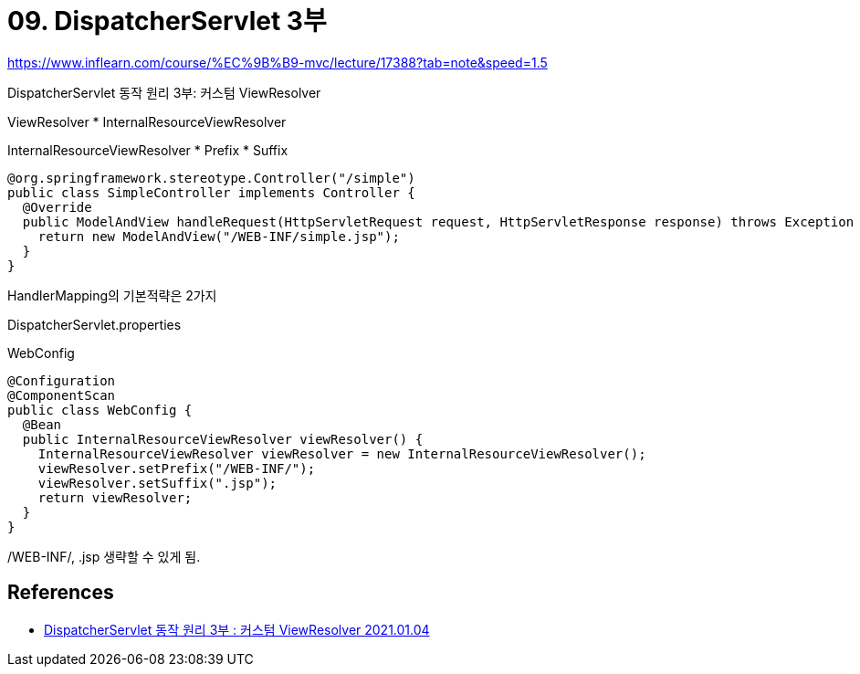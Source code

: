 = 09. DispatcherServlet 3부

https://www.inflearn.com/course/%EC%9B%B9-mvc/lecture/17388?tab=note&speed=1.5

DispatcherServlet 동작 원리 3부: 커스텀 ViewResolver

ViewResolver
* InternalResourceViewResolver

InternalResourceViewResolver
* Prefix
* Suffix



----
@org.springframework.stereotype.Controller("/simple")
public class SimpleController implements Controller {
  @Override
  public ModelAndView handleRequest(HttpServletRequest request, HttpServletResponse response) throws Exception {
    return new ModelAndView("/WEB-INF/simple.jsp");
  }
}
----

HandlerMapping의 기본적략은 2가지

DispatcherServlet.properties

WebConfig
----
@Configuration
@ComponentScan
public class WebConfig {
  @Bean
  public InternalResourceViewResolver viewResolver() {
    InternalResourceViewResolver viewResolver = new InternalResourceViewResolver();
    viewResolver.setPrefix("/WEB-INF/");
    viewResolver.setSuffix(".jsp");
    return viewResolver;
  }
}
----

/WEB-INF/, .jsp 생략할 수 있게 됨.



== References
* https://leejongchan.tistory.com/84?category=955821[DispatcherServlet 동작 원리 3부 : 커스텀 ViewResolver 2021.01.04]
